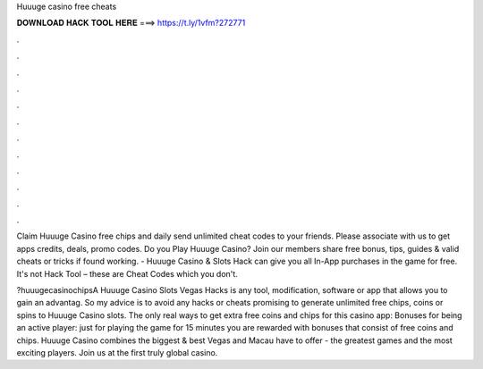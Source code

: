 Huuuge casino free cheats



𝐃𝐎𝐖𝐍𝐋𝐎𝐀𝐃 𝐇𝐀𝐂𝐊 𝐓𝐎𝐎𝐋 𝐇𝐄𝐑𝐄 ===> https://t.ly/1vfm?272771



.



.



.



.



.



.



.



.



.



.



.



.

Claim Huuuge Casino free chips and daily send unlimited cheat codes to your friends. Please associate with us to get apps credits, deals, promo codes. Do you Play Huuuge Casino? Join  our members share free bonus, tips, guides & valid cheats or tricks if found working. - Huuuge Casino & Slots Hack can give you all In-App purchases in the game for free. It's not Hack Tool – these are Cheat Codes which you don't.

?huuugecasinochipsA Huuuge Casino Slots Vegas Hacks is any tool, modification, software or app that allows you to gain an advantag. So my advice is to avoid any hacks or cheats promising to generate unlimited free chips, coins or spins to Huuuge Casino slots. The only real ways to get extra free coins and chips for this casino app: Bonuses for being an active player: just for playing the game for 15 minutes you are rewarded with bonuses that consist of free coins and chips. Huuuge Casino combines the biggest & best Vegas and Macau have to offer - the greatest games and the most exciting players. Join us at the first truly global casino.
